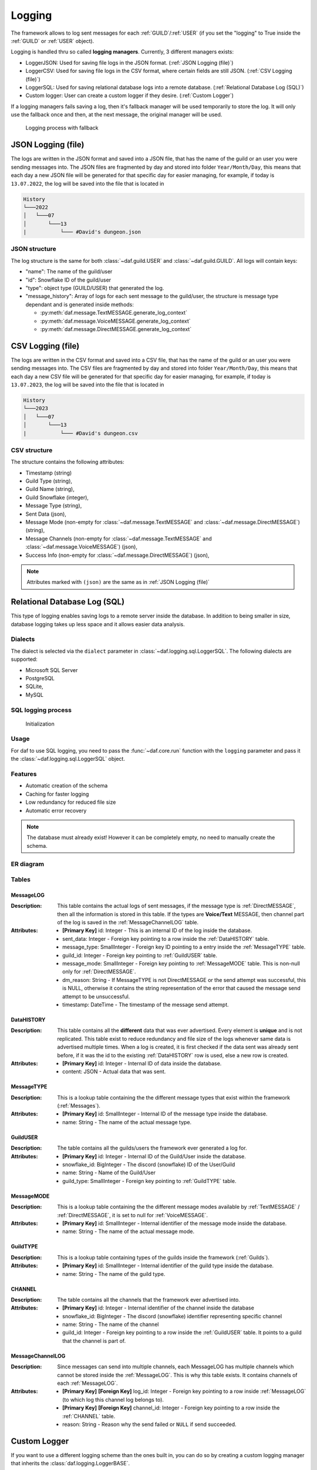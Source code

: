 ====================
Logging
====================

.. |PK| replace:: **[Primary Key]**
.. |FK| replace:: **[Foreign Key]**


The framework allows to log sent messages for each :ref:`GUILD`/:ref:`USER` (if you set the "logging" to True inside the :ref:`GUILD` or :ref:`USER` object).

Logging is handled thru so called **logging managers**. Currently, 3 different managers exists:

- LoggerJSON: Used for saving file logs in the JSON format. (:ref:`JSON Logging (file)`)
- LoggerCSV:  Used for saving file logs in the CSV format, where certain fields are still JSON. (:ref:`CSV Logging (file)`)
- LoggerSQL:  Used for saving relational database logs into a remote database. (:ref:`Relational Database Log (SQL)`)
- Custom logger: User can create a custom logger if they desire. (:ref:`Custom Logger`)


If a logging managers fails saving a log, then it's fallback manager will be used temporarily to store the log.
It will only use the fallback once and then, at the next message, the original manager will be used.

.. figure:: images/logging_process.png
    
    Logging process with fallback



JSON Logging (file)
=========================
The logs are written in the JSON format and saved into a JSON file, that has the name of the guild or an user you were sending messages into.
The JSON files are fragmented by day and stored into folder ``Year/Month/Day``, this means that each day a new JSON file will be generated for that specific day for easier managing,
for example, if today is ``13.07.2022``, the log will be saved into the file that is located in 

.. code-block::

    History
    └───2022
    │   └───07
    │       └───13
    |           └─── #David's dungeon.json


JSON structure
------------------
The log structure is the same for both :class:`~daf.guild.USER` and :class:`~daf.guild.GUILD`.
All logs will contain keys:

- "name": The name of the guild/user
- "id": Snowflake ID of the guild/user
- "type": object type (GUILD/USER) that generated the log.
- "message_history": Array of logs for each sent message to the guild/user, the structure is message type dependant and is generated inside  methods:

  + :py:meth:`daf.message.TextMESSAGE.generate_log_context`
  + :py:meth:`daf.message.VoiceMESSAGE.generate_log_context`
  + :py:meth:`daf.message.DirectMESSAGE.generate_log_context`

.. seealso:: 
    :download:`Example structure <../../../Examples/Logging/JSON files/History/2022/05/23/#David's dungeon.json>`


.. only:: html

    JSON code example
    -----------------
    .. literalinclude:: ../../../Examples/Logging/JSON files/main_rickroll.py
        :language: python
        :caption: Code to produce JSON logs
        :emphasize-lines: 27, 36



CSV Logging (file)
=========================
The logs are written in the CSV format and saved into a CSV file, that has the name of the guild or an user you were sending messages into.
The CSV files are fragmented by day and stored into folder ``Year/Month/Day``, this means that each day a new CSV file will be generated for that specific day for easier managing,
for example, if today is ``13.07.2023``, the log will be saved into the file that is located in 

.. code-block::

    History
    └───2023
    │   └───07
    │       └───13
    |           └─── #David's dungeon.csv


CSV structure
------------------
The structure contains the following attributes:

- Timestamp (string)
- Guild Type (string),
- Guild Name (string),
- Guild Snowflake (integer),
- Message Type (string),
- Sent Data (json),
- Message Mode (non-empty for :class:`~daf.message.TextMESSAGE` and :class:`~daf.message.DirectMESSAGE`) (string),
- Message Channels (non-empty for :class:`~daf.message.TextMESSAGE` and :class:`~daf.message.VoiceMESSAGE`) (json),
- Success Info (non-empty for :class:`~daf.message.DirectMESSAGE`) (json),

.. note::
    Attributes marked with ``(json)`` are the same as in :ref:`JSON Logging (file)`

.. seealso::
    :download:`Structure example <../../../Examples/Logging/CSV files/History/2022/09/22/David's py dungeon.csv>`


.. only:: html

    CSV code example
    -----------------
    .. literalinclude:: ../../../Examples/Logging/CSV files/main_rickroll.py
        :language: python
        :caption: Code to produce JSON logs
        :emphasize-lines: 27, 36





Relational Database Log (SQL)
================================
.. versionadded:: v1.9

.. versionchanged:: v2.1
    Turned into an optional feature.

    .. code-block:: bash
        
        pip install discord-advert-framework[sql]

This type of logging enables saving logs to a remote server inside the database.
In addition to being smaller in size, database logging takes up less space and it allows easier data analysis.



Dialects
----------------------
The dialect is selected via the ``dialect`` parameter in :class:`~daf.logging.sql.LoggerSQL`.
The following dialects are supported:

- Microsoft SQL Server
- PostgreSQL
- SQLite,
- MySQL

SQL logging process
---------------------
.. figure:: images/sql_initialization.png
    
    Initialization

Usage
--------------------------------
For daf to use SQL logging, you need to pass the :func:`~daf.core.run` function with the ``logging`` parameter and pass it the :class:`~daf.logging.sql.LoggerSQL` object.

.. only:: html

    .. literalinclude:: ../../../Examples/Logging/SQL Logging/rolls.py
        :language: python
        :emphasize-lines: 27, 36

Features
--------------------------------
- Automatic creation of the schema
- Caching for faster logging
- Low redundancy for reduced file size
- Automatic error recovery

.. note:: 

    The database must already exist! However it can be completely empty, no need to manually create the schema.

ER diagram
--------------------------------
.. image:: images/er_diagram.png
    :width: 500pt

Tables
--------------------------------

MessageLOG
~~~~~~~~~~~~~~~~~~~~
:Description:
    This table contains the actual logs of sent messages, if the message type is :ref:`DirectMESSAGE`, then all the information is stored in this table.
    If the types are **Voice/Text** MESSAGE, then channel part of the log is saved in the :ref:`MessageChannelLOG` table.

:Attributes:
  - |PK| id: Integer  - This is an internal ID of the log inside the database.
  - sent_data: Integer - Foreign key pointing to a row inside the :ref:`DataHISTORY` table.
  - message_type: SmallInteger - Foreign key ID pointing to a entry inside the :ref:`MessageTYPE` table.
  - guild_id: Integer -  Foreign key pointing to :ref:`GuildUSER` table.
  - message_mode: SmallInteger - Foreign key pointing to :ref:`MessageMODE` table. This is non-null only for :ref:`DirectMESSAGE`.
  - dm_reason: String -  If MessageTYPE is not DirectMESSAGE or the send attempt was successful, this is NULL, otherwise it contains the string representation of the error that caused the message send attempt to be unsuccessful.
  - timestamp: DateTime - The timestamp of the message send attempt.
  



DataHISTORY
~~~~~~~~~~~~~~~~~~~~
:Description:
    This table contains all the **different** data that was ever advertised. Every element is **unique** and is not replicated.
    This table exist to reduce redundancy and file size of the logs whenever same data is advertised multiple times.
    When a log is created, it is first checked if the data sent was already sent before, if it was the id to the existing :ref:`DataHISTORY` row is used,
    else a new row is created.

:Attributes:
  - |PK| id: Integer - Internal ID of data inside the database.
  - content: JSON -  Actual data that was sent.


MessageTYPE
~~~~~~~~~~~~~~~~~~~~
:Description:
    This is a lookup table containing the the different message types that exist within the framework (:ref:`Messages`).

:Attributes:
  - |PK| id: SmallInteger - Internal ID of the message type inside the database.
  - name: String - The name of the actual message type.

GuildUSER
~~~~~~~~~~~~~~~~~~~~
:Description:
    The table contains all the guilds/users the framework ever generated a log for.

:Attributes:
  - |PK| id: Integer - Internal ID of the Guild/User inside the database.
  - snowflake_id: BigInteger - The discord (snowflake) ID of the User/Guild
  - name: String - Name of the Guild/User
  - guild_type: SmallInteger - Foreign key pointing to :ref:`GuildTYPE` table.


MessageMODE
~~~~~~~~~~~~~~~~~~~~
:Description:
    This is a lookup table containing the the different message modes available by :ref:`TextMESSAGE` / :ref:`DirectMESSAGE`, it is set to null for :ref:`VoiceMESSAGE`.

:Attributes:
  - |PK| id: SmallInteger - Internal identifier of the message mode inside the database.
  - name: String - The name of the actual message mode.



GuildTYPE
~~~~~~~~~~~~~~~~~~~~
:Description:
    This is a lookup table containing types of the guilds inside the framework (:ref:`Guilds`).

:Attributes:
  - |PK| id: SmallInteger -  Internal identifier of the guild type inside the database.
  - name: String - The name of the guild type.



CHANNEL
~~~~~~~~~~~~~~~~~~~~
:Description:
    The table contains all the channels that the framework ever advertised into.

:Attributes:
  - |PK| id: Integer - Internal identifier of the channel inside the database
  - snowflake_id: BigInteger - The discord (snowflake) identifier representing specific channel
  - name: String - The name of the channel
  - guild_id: Integer - Foreign key pointing to a row inside the :ref:`GuildUSER` table. It points to a guild that the channel is part of.


MessageChannelLOG
~~~~~~~~~~~~~~~~~~~~
:Description:
    Since messages can send into multiple channels, each MessageLOG has multiple channels which
    cannot be stored inside the :ref:`MessageLOG`.
    This is why this table exists. It contains channels of each :ref:`MessageLOG`.

:Attributes:
  - |PK| |FK| log_id: Integer - Foreign key pointing to a row inside :ref:`MessageLOG` (to which log this channel log belongs to).
  - |PK| |FK| channel_id: Integer  - Foreign key pointing to a row inside the :ref:`CHANNEL` table.
  - reason: String - Reason why the send failed or ``NULL`` if send succeeded.


Custom Logger
====================
If you want to use a different logging scheme than the ones built in, you can do so by creating a custom logging manager that 
inherits the :class:`daf.logging.LoggerBASE`.

The derived logger class can then implement the following methods:

1. __init__(self, param1, param2, ...) [Required]:
    The method used for passing parameters and for basic non-async initialization.
    This method must contain a fallback parameter and also needs to have an attribute of the same name.

    .. code-block:: python
        :caption: Custom __init__ method

         class LoggerCUSTOM(daf.logging.LoggerBASE):
            def __init__(self, ..., logger):
                ... # Set attributes
                super().__init__(logger)

            ... # Other methods


2. async initialize(self) [Optional]:
    The base's ``initialize`` method calls ``initialize`` method of it's fallback,
    if it fails then the fallback is set to None.
    
    If you wish to do additional initialization that requires async/await operations, you can implement
    your own ``initialize`` method but make sure you call the base's method in the end.
    
    .. code-block:: python
        :caption: Custom initialize method

        class LoggerCUSTOM(daf.logging.LoggerBASE):
            ... # Other methods

            async def initialize(self):
                ... # Custom implementation code
                await super().initialize()
    

3. async _save_log(self, guild_context: dict, message_context: dict) [Required]:
    Method that stores the message log. 
    If there is any error in saving the log an exception should be raised, which will then
    make the logging module automatically use the fallback manager, do not call the fallback manager from this method.

    If the error cannot be immediately handled, and you want to permanently switch to a different manager, use
    :func:`set_logger` function.

    :Parameters:
        **guild_context** (dict) - Contains keys:
        
        - "name": The name of the guild/user (str)
        - "id": Snowflake ID of the guild/user (int)
        - "type": object type (GUILD/USER) that generated the log. (str)

        **message_context** (dict) - Dictionary returned by:
        
        - :py:meth:`daf.message.TextMESSAGE.generate_log_context`
        - :py:meth:`daf.message.VoiceMESSAGE.generate_log_context`
        - :py:meth:`daf.message.DirectMESSAGE.generate_log_context`

4. async update(self, \*\*kwargs) [Optional]:
    Custom implementation of the ``update`` method.

    This method is used for updating the parameters that are available thru ``__init__`` method and
    is not required if the attributes inside the object have the same name as the parameters inside the ``__init__`` function
    and there are no pre-required steps that need to be taken before updating (see :ref:`JSON Logging (file)`'s code for example).

    However if the name of attributes differ from parameter name or the attribute doesn't exist at all or other steps are 
    required than just re-initialization (see :class:`daf.logging.sql.LoggerSQL`'s update method), then this method is required to be implemented.
    It should be implemented in a way that it calls the base update method.
    Example:
    
    .. code-block:: python
        :emphasize-lines: 3, 10-12
    
        class LoggerCUSTOM(daf.logging.LoggerBASE):
            def __init__(self, name, fallback):
                self._name = name
                super().__init__(fallback)
            
            ... # Other methods

            async def update(self, **kwargs)
                # Only modify if the parameter is not passed to update method
                if "name" not kwargs: 
                    # The name parameter is stored under "_name" attribute instead of "name"
                    kwargs["name"] = self._name

                ... # Other pre-required code (eg. remote SQL server needs to be disconnected)

                super().update(**kwargs) # Call base update method